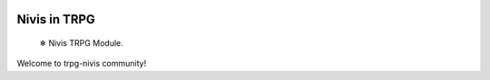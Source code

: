 |ruff| |docs_status|

Nivis in TRPG
=============

    ❄ Nivis TRPG Module.

Welcome to trpg-nivis community!


.. |ruff| image:: https://img.shields.io/endpoint?url=https://raw.githubusercontent.com/astral-sh/ruff/main/assets/badge/v2.json
    :target: https://github.com/astral-sh/ruff
    :alt: Ruff
.. |docs_status| image:: https://readthedocs.org/projects/nivis-python/badge/?version=latest
    :target: https://xn--tdi.hydroroll.team/en/latest/?badge=latest
    :alt: Documentation Status
